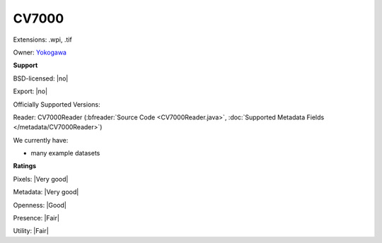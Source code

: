 .. index:: CV7000
.. index:: .wpi, .tif

CV7000
===============================================================================

Extensions: .wpi, .tif


Owner: `Yokogawa <http://www.yokogawa.com/>`_

**Support**


BSD-licensed: |no|

Export: |no|

Officially Supported Versions: 

Reader: CV7000Reader (:bfreader:`Source Code <CV7000Reader.java>`, :doc:`Supported Metadata Fields </metadata/CV7000Reader>`)




We currently have:

* many example datasets



**Ratings**


Pixels: |Very good|

Metadata: |Very good|

Openness: |Good|

Presence: |Fair|

Utility: |Fair|



